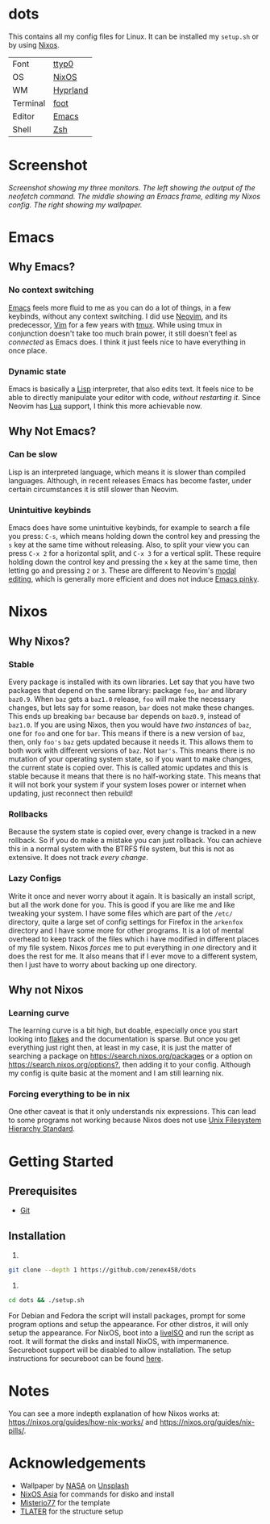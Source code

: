 * dots
This contains all my config files for Linux. It can be installed my =setup.sh= or by using [[https://nixos.org/][Nixos]].

| Font     | [[https://people.mpi-inf.mpg.de/~uwe/misc/uw-ttyp0/][ttyp0]]    |
| OS       | [[https://nixos.org][NixOS]]    |
| WM       | [[https://hyprland.org/][Hyprland]] |
| Terminal | [[https://codeberg.org/dnkl/foot][foot]]     |
| Editor   | [[https://www.gnu.org/software/emacs/][Emacs]]    |
| Shell    | [[https://www.zsh.org][Zsh]]      |

* Screenshot
[[file:screenshot.png]]
/Screenshot showing my three monitors. The left showing the output of the neofetch command. The middle showing an Emacs frame, editing my Nixos config. The right showing my wallpaper./
* Emacs
** Why Emacs?
*** No context switching
[[https://en.wikipedia.org/wiki/Emacs][Emacs]] feels more fluid to me as you can do a lot of things, in a few keybinds, without any context switching. I did use [[https://neovim.io/][Neovim]], and its predecessor, [[https://www.vim.org/][Vim]] for a few years with [[https://en.wikipedia.org/wiki/Tmux][tmux]]. While using tmux in conjunction doesn't take too much brain power, it still doesn't feel as /connected/ as Emacs does. I think it just feels nice to have everything in once place.
*** Dynamic state
Emacs is basically a [[https://en.wikipedia.org/wiki/Lisp_(programming_language)][Lisp]] interpreter, that also edits text. It feels nice to be able to directly manipulate your editor with code, /without restarting it/. Since Neovim has [[https://en.wikipedia.org/wiki/Lua_(programming_language)][Lua]] support, I think this more achievable now.
** Why Not Emacs?
*** Can be slow
Lisp is an interpreted language, which means it is slower than compiled languages. Although, in recent releases Emacs has become faster, under certain circumstances it is still slower than Neovim.
*** Unintuitive keybinds
Emacs does have some unintuitive keybinds, for example to search a file you press: =C-s=, which means holding down the control key and pressing the =s= key at the same time without releasing. Also, to split your view you can press =C-x 2= for a horizontal split, and =C-x 3= for a vertical split. These require holding down the control key and pressing the =x= key at the same time, then letting go and pressing =2= or =3=. These are different to Neovim's [[https://en.wikipedia.org/wiki/Vi_(text_editor)#Interface][modal editing]], which is generally more efficient and does not induce [[https://en.wikipedia.org/wiki/Emacs#Emacs_pinky][Emacs pinky]].
* Nixos
** Why Nixos?
*** Stable
Every package is installed with its own libraries. Let say that you have two packages that depend on the same library: package =foo=, =bar= and library =baz0.9=. When =baz= gets a =baz1.0= release, =foo= will make the necessary changes, but lets say for some reason, =bar= does not make these changes. This ends up breaking =bar= because =bar= depends on =baz0.9=, instead of =baz1.0=. If you are using Nixos, then you would have /two instances/ of =baz=, one for =foo= and one for =bar=. This means if there is a new version of =baz=, then, only =foo's= =baz= gets updated because it needs it. This allows them to both work with different versions of =baz=. Not =bar's=. This means there is no mutation of your operating system state, so if you want to make changes, the current state is copied over. This is called atomic updates and this is stable because it means that there is no half-working state. This means that it will not bork your system if your system loses power or internet when updating, just reconnect then rebuild!
*** Rollbacks
Because the system state is copied over, every change is tracked in a new rollback. So if you do make a mistake you can just rollback. You can achieve this in a normal system with the BTRFS file system, but this is not as extensive. It does not track /every change/.
*** Lazy Configs
Write it once and never worry about it again. It is basically an install script, but all the work done for you. This is good if you are like me and like tweaking your system. I have some files which are part of the =/etc/= directory, quite a large set of config settings for Firefox in the =arkenfox= directory and I have some more for other programs. It is a lot of mental overhead to keep track of the files which i have modified in different places of my file system. Nixos /forces/ me to put everything in /one/ directory and it does the rest for me. It also means that if I ever move to a different system, then I just have to worry about backing up one directory.
** Why not Nixos
*** Learning curve
The learning curve is a bit high, but doable, especially once you start looking into [[https:][flakes]] and the documentation is sparse. But once you get everything just right then, at least in my case, it is just the matter of searching a package on [[https://search.nixos.org/packages]] or a option on [[https://search.nixos.org/options?]], then adding it to your config. Although my config is quite basic at the moment and I am still learning nix.
*** Forcing everything to be in nix
One other caveat is that it only understands nix expressions. This can lead to some programs not working because Nixos does not use
[[https://en.wikipedia.org/wiki/Filesystem_Hierarchy_Standard][Unix Filesystem Hierarchy Standard]].

* Getting Started
** Prerequisites
- [[https://git-scm.com/downloads][Git]]
** Installation
1)
#+begin_src bash 
git clone --depth 1 https://github.com/zenex458/dots
#+end_src
2)
#+begin_src bash 
cd dots && ./setup.sh
#+end_src
For Debian and Fedora the script will install packages, prompt for some program options and setup the appearance. For other distros, it will only setup the appearance. For NixOS, boot into a [[https://nixos.org/download/#nixos-iso][liveISO]] and run the script as root. It will format the disks and install NixOS, with impermanence. Secureboot support will be disabled to allow installation. The setup instructions for secureboot can be found [[https://github.com/nix-community/lanzaboote/blob/master/docs/QUICK_START.md][here]].
* Notes
You can see a more indepth explanation of how Nixos works at: https://nixos.org/guides/how-nix-works/ and https://nixos.org/guides/nix-pills/.
* Acknowledgements
- Wallpaper by [[https://unsplash.com/photos/saturn-and-its-rings-2W-QWAC0mzI][NASA]] on [[https://unsplash.com][Unsplash]]
- [[https://nixos.asia][NixOS Asia]] for commands for disko and install
- [[https://github.com/Misterio77/nix-starter-configs][Misterio77]] for the template
- [[https://github.com/TLATER/dotfiles][TLATER]] for the structure setup
